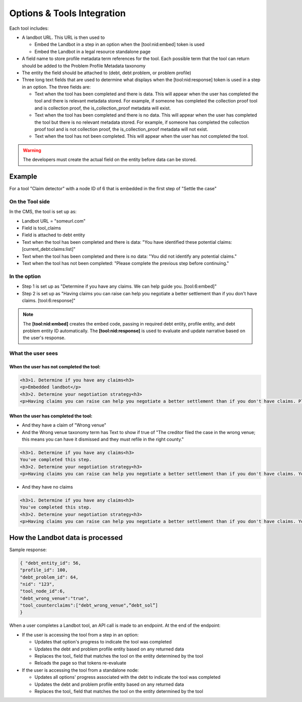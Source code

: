 ============================
Options & Tools Integration
============================

Each tool includes:

* A landbot URL. This URL is then used to 

  * Embed the Landbot in a step in an option when the [tool:nid:embed] token is used
  * Embed the Landbot in a legal resource standalone page
  
* A field name to store profile metadata term references for the tool. Each possible term that the tool can return should be added to the Problem Profile Metadata taxonomy
* The entity the field should be attached to (debt, debt problem, or problem profile)
* Three long text fields that are used to determine what displays when the [tool:nid:response] token is used in a step in an option. The three fields are:

  * Text when the tool has been completed and there is data. This will appear when the user has completed the tool and there is relevant metadata stored. For example, if someone has completed the collection proof tool and is collection proof, the is_collection_proof metadata will exist.
  * Text when the tool has been completed and there is no data. This will appear when the user has completed the tool but there is no relevant metadata stored. For example, if someone has completed the collection proof tool and is not collection proof, the is_collection_proof metadata will not exist.
  * Text when the tool has not been completed. This will appear when the user has not completed the tool.
  

.. warning:: The developers must create the actual field on the entity before data can be stored.
  
Example
===========================

For a tool "Claim detector" with a node ID of 6 that is embedded in the first step of "Settle the case"

On the Tool side
--------------------

In the CMS, the tool is set up as:

* Landbot URL = "someurl.com"
* Field is tool_claims
* Field is attached to debt entity
* Text when the tool has been completed and there is data: "You have identified these potential claims: [current_debt:claims:list]"
* Text when the tool has been completed and there is no data: "You did not identify any potential claims."
* Text when the tool has not been completed: "Please complete the previous step before continuing."

In the option
-----------------

* Step 1 is set up as "Determine if you have any claims. We can help guide you. [tool:6:embed]"
* Step 2 is set up as "Having claims you can raise can help you negotiate a better settlement than if you don't have claims. [tool:6:response]"

.. note:: The **[tool:nid:embed]** creates the embed code, passing in required debt entity, profile entity, and debt problem entity ID automatically. The **[tool:nid:response]** is used to evaluate and update narrative based on the user's response.


What the user sees
---------------------

When the user has not completed the tool:
^^^^^^^^^^^^^^^^^^^^^^^^^^^^^^^^^^^^^^^^^^^^

.. code-block:: html

   <h3>1. Determine if you have any claims<h3>
   <p>Embedded landbot</p>
   <h3>2. Determine your negotiation strategy<h3>
   <p>Having claims you can raise can help you negotiate a better settlement than if you don't have claims. Please complete the previous step before continuing.</p>
   
   
When the user has completed the tool:
^^^^^^^^^^^^^^^^^^^^^^^^^^^^^^^^^^^^^^^

* And they have a claim of "Wrong venue"
* And the Wrong venue taxonomy term has Text to show if true of "The creditor filed the case in the wrong venue; this means you can have it dismissed and they must refile in the right county."

.. code-block:: html

   <h3>1. Determine if you have any claims<h3>
   You've completed this step.
   <h3>2. Determine your negotiation strategy<h3>
   <p>Having claims you can raise can help you negotiate a better settlement than if you don't have claims. You have identified these potential claims: The creditor filed the case in the wrong venue; this means you can have it dismissed and they must refile in the right county.</p>
   
* And they have no claims

.. code-block:: html

   <h3>1. Determine if you have any claims<h3>
   You've completed this step.
   <h3>2. Determine your negotiation strategy<h3>
   <p>Having claims you can raise can help you negotiate a better settlement than if you don't have claims. You did not identify any potential claims.</p>
   
   
How the Landbot data is processed
===================================

Sample response:

.. code-block:: json

   { "debt_entity_id": 56,
   "profile_id": 100,
   "debt_problem_id": 64,
   "nid": "123",
   "tool_node_id":6,
   "debt_wrong_venue":"true",
   "tool_counterclaims":["debt_wrong_venue",”debt_sol”] 
   }

When a user completes a Landbot tool, an API call is made to an endpoint. At the end of the endpoint:

* If the user is accessing the tool from a step in an option:

  * Updates that option's progress to indicate the tool was completed
  * Updates the debt and problem profile entity based on any returned data
  * Replaces the tool_ field that matches the tool on the entity determined by the tool
  * Reloads the page so that tokens re-evaluate
  
* If the user is accessing the tool from a standalone node:

  * Updates all options' progress associated with the debt to indicate the tool was completed
  * Updates the debt and problem profile entity based on any returned data
  * Replaces the tool_ field that matches the tool on the entity determined by the tool

  



